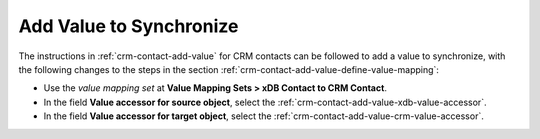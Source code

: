 Add Value to Synchronize
==========================

The instructions in :ref:`crm-contact-add-value` for CRM contacts can be 
followed to add a value to synchronize, with the following changes to 
the steps in the section :ref:`crm-contact-add-value-define-value-mapping`:

* Use the *value mapping set* at **Value Mapping Sets > xDB Contact to CRM Contact**.
* In the field **Value accessor for source object**, select the :ref:`crm-contact-add-value-xdb-value-accessor`.
* In the field **Value accessor for target object**, select the :ref:`crm-contact-add-value-crm-value-accessor`.
